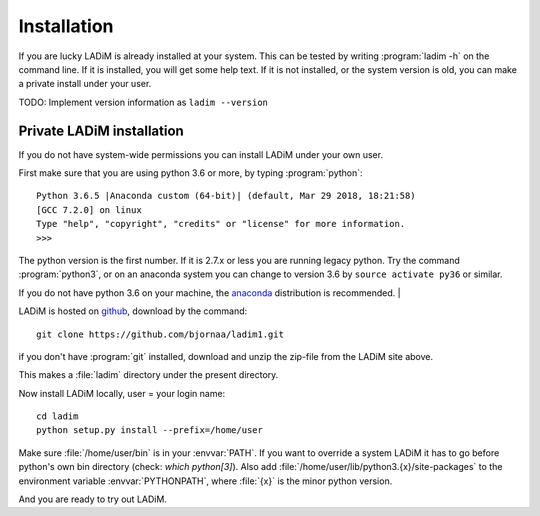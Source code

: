 .. index:: installation

.. _installation:

Installation
============

If you are lucky LADiM is already installed at your system. This can be tested
by writing :program:`ladim -h` on the command line. If it is installed, you
will get some help text. If it is not installed, or the system version is old,
you can make a private install under your user.

TODO: Implement version information as ``ladim --version``

Private LADiM installation
--------------------------

If you do not have system-wide permissions you can install LADiM under your own
user.

First make sure that you are using python 3.6 or more, by typing :program:`python`::

  Python 3.6.5 |Anaconda custom (64-bit)| (default, Mar 29 2018, 18:21:58)
  [GCC 7.2.0] on linux
  Type "help", "copyright", "credits" or "license" for more information.
  >>>

The python version is the first number. If it is 2.7.x or less you are running
legacy python. Try the command :program:`python3`, or on an anaconda system you
can change to version 3.6 by ``source activate py36`` or similar.

If you do not have python 3.6 on your machine, the `anaconda <https://www.anaconda.com/distribution/>`_ distribution is recommended.          |

LADiM is hosted on `github <https://github.com/bjornaa/ladim>`_, download by
the command::

  git clone https://github.com/bjornaa/ladim1.git

if you don't have :program:`git` installed, download and unzip the zip-file
from the LADiM site above.

This makes a :file:`ladim` directory under the present directory.

Now install LADiM locally, user = your login name::

  cd ladim
  python setup.py install --prefix=/home/user

Make sure :file:`/home/user/bin` is in your :envvar:`PATH`. If you want to
override a system LADiM it has to go before python's own bin directory (check:
`which python[3]`). Also add :file:`/home/user/lib/python3.{x}/site-packages` to
the environment variable :envvar:`PYTHONPATH`, where :file:`{x}` is the minor python
version.

And you are ready to try out LADiM.
